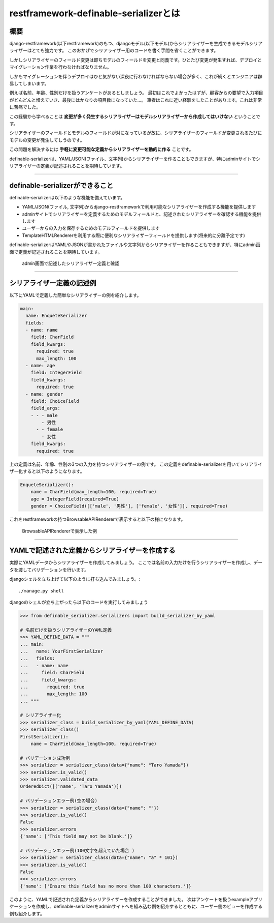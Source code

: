 .. _`first`:

==============================================================================
restframework-definable-serializerとは
==============================================================================


概要
~~~~~~~~~~~~~~~~~~~~~~~~~~~~~~~~~~~~~~~~~~~~~~~~~~~~~~~~~~~~~~~~~~~~~~~~~~~~~~

django-restframework(以下restframework)のもつ、djangoモデル(以下モデル)からシリアライザーを生成できるモデルシリアライザーはとても強力です。
このおかげでシリアライザー用のコードを書く手間を省くことができます。

しかしシリアライザーのフィールド変更は即ちモデルのフィールドを変更と同義です。ひとたび変更が発生すれば、デプロイとマイグレーション作業を行わなければなりません。

しかもマイグレーションを伴うデプロイはひと気がない深夜に行わなければならない場合が多く、これが続くとエンジニアは辟易してしまいます。

例えば名前、年齢、性別だけを扱うアンケートがあるとしましょう。
最初はこれでよかったはずが、顧客からの要望で入力項目がどんどんと増えていき、最後にはかなりの項目数になっていた…。
筆者はこれに近い経験をしたことがあります。これは非常に苦痛でした。

この経験から学べることは **変更が多く発生するシリアライザーはモデルシリアライザーから作成してはいけない** ということです。

シリアライザーのフィールドとモデルのフィールドが対になっているが故に、シリアライザーのフィールドが変更されるたびにモデルの変更が発生してしうのです。

この問題を解決するには **手軽に変更可能な定義からシリアライザーを動的に作る** ことです。

definable-serializerは、YAML/JSON(ファイル、文字列)からシリアライザーを作ることもできますが、特にadminサイトでシリアライザーの定義が記述されることを期待しています。


------------------------------------------------------------------------------


definable-serializerができること
~~~~~~~~~~~~~~~~~~~~~~~~~~~~~~~~~~~~~~~~~~~~~~~~~~~~~~~~~~~~~~~~~~~~~~~~~~~~~~

definable-serializerは以下のような機能を備えています。

- YAML/JSON(ファイル, 文字列)からdjango-restframeworkで利用可能なシリアライザーを作成する機能を提供します
- adminサイトでシリアライザーを定義するためのモデルフィールドと、記述されたシリアライザーを確認する機能を提供します
- ユーザーからの入力を保存するためのモデルフィールドを提供します
- TemplateHTMLRendererを利用する際に便利なシリアライザーフィールドを提供します(将来的に分離予定です)


definable-serializerはYAMLやJSONが書かれたファイルや文字列からシリアライザーを作ることもできますが、特にadmin画面で定義が記述されることを期待しています。

.. figure:: imgs/define_by_admin_display.png

    admin画面で記述したシリアライザー定義と確認

------------------------------------------------------------------------------


シリアライザー定義の記述例
~~~~~~~~~~~~~~~~~~~~~~~~~~~~~~~~~~~~~~~~~~~~~~~~~~~~~~~~~~~~~~~~~~~~~~~~~~~~~~

以下にYAMLで定義した簡単なシリアライザーの例を紹介します。


.. code-block:: yaml

    main:
      name: EnqueteSerializer
      fields:
      - name: name
        field: CharField
        field_kwargs:
          required: true
          max_length: 100
      - name: age
        field: IntegerField
        field_kwargs:
          required: true
      - name: gender
        field: ChoiceField
        field_args:
        - - - male
            - 男性
          - - female
            - 女性
        field_kwargs:
          required: true


上の定義は名前、年齢、性別の3つの入力を持つシリアライザーの例です。
この定義をdefinable-serializerを用いてシリアライザー化すると以下のようになります。

.. code-block:: python

    EnqueteSerializer():
        name = CharField(max_length=100, required=True)
        age = IntegerField(required=True)
        gender = ChoiceField([['male', '男性'], ['female', '女性']], required=True)


これをrestframeworkの持つBrowsableAPIRendererで表示すると以下の様になります。


.. figure:: imgs/browse_enquete_serializer.png

    BrowsableAPIRendererで表示した例


------------------------------------------------------------------------------

.. _`yaml-to-serializer`:

YAMLで記述された定義からシリアライザーを作成する
~~~~~~~~~~~~~~~~~~~~~~~~~~~~~~~~~~~~~~~~~~~~~~~~~~~~~~~~~~~~~~~~~~~~~~~~~~~~~~
実際にYAMLデータからシリアライザーを作成してみましょう。
ここでは名前の入力だけを行うシリアライザーを作成し、データを渡してバリデーションを行います。

djangoシェルを立ち上げて以下のように打ち込んでみましょう。::

    ./manage.py shell


djangoのシェルが立ち上がったら以下のコードを実行してみましょう

.. code-block:: python

    >>> from definable_serializer.serializers import build_serializer_by_yaml

    # 名前だけを扱うシリアライザーのYAML定義
    >>> YAML_DEFINE_DATA = """
    ... main:
    ...   name: YourFirstSerializer
    ...   fields:
    ...   - name: name
    ...     field: CharField
    ...     field_kwargs:
    ...       required: true
    ...       max_length: 100
    ... """

    # シリアライザー化
    >>> serializer_class = build_serializer_by_yaml(YAML_DEFINE_DATA)
    >>> serializer_class()
    FirstSerializer():
        name = CharField(max_length=100, required=True)

    # バリデーション成功例
    >>> serializer = serializer_class(data={"name": "Taro Yamada"})
    >>> serializer.is_valid()
    >>> serializer.validated_data
    OrderedDict([('name', 'Taro Yamada')])

    # バリデーションエラー例(空の場合)
    >>> serializer = serializer_class(data={"name": ""})
    >>> serializer.is_valid()
    False
    >>> serializer.errors
    {'name': ['This field may not be blank.']}

    # バリデーションエラー例(100文字を超えていた場合 )
    >>> serializer = serializer_class(data={"name": "a" * 101})
    >>> serializer.is_valid()
    False
    >>> serializer.errors
    {'name': ['Ensure this field has no more than 100 characters.']}


このように、YAMLで記述された定義からシリアライザーを作成することができました。
次はアンケートを扱うexampleアプリケーションを作成し、definable-serializerをadminサイトへを組み込む例を紹介するとともに、ユーザー側のビューを作成する例も紹介します。
